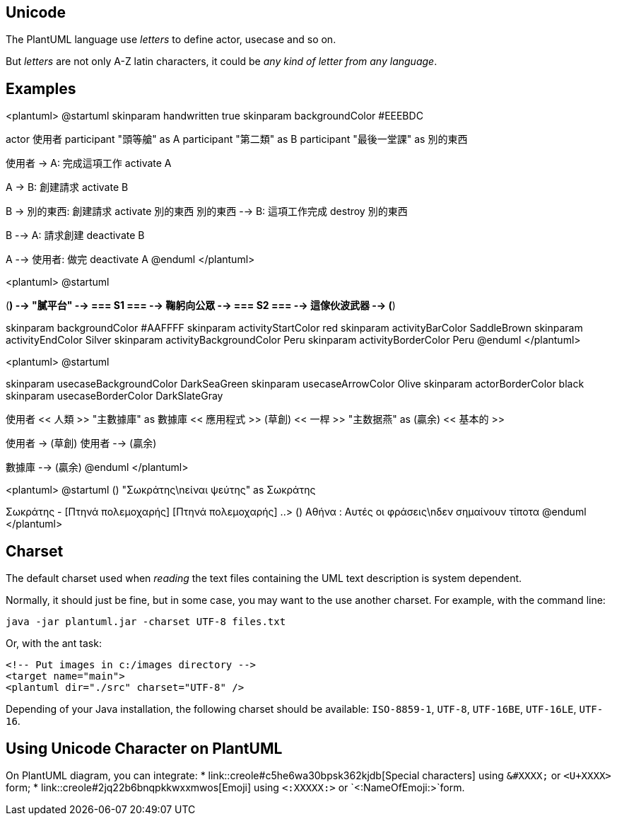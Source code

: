 == Unicode

The PlantUML language use __letters__ to define actor, usecase and so on.

But __letters__ are not only A-Z latin characters, it could be __any kind of letter from any language__.


== Examples

<plantuml>
@startuml
skinparam handwritten true
skinparam backgroundColor #EEEBDC

actor 使用者
participant "頭等艙" as A
participant "第二類" as B
participant "最後一堂課" as 別的東西

使用者 -> A: 完成這項工作
activate A

A -> B: 創建請求
activate B

B -> 別的東西: 創建請求
activate 別的東西
別的東西 --> B: 這項工作完成
destroy 別的東西

B --> A: 請求創建
deactivate B

A --> 使用者: 做完
deactivate A
@enduml
</plantuml>



<plantuml>
@startuml

(*) --> "膩平台"
--> === S1 ===
--> 鞠躬向公眾
--> === S2 ===
--> 這傢伙波武器
--> (*)

skinparam backgroundColor #AAFFFF
skinparam activityStartColor red
skinparam activityBarColor SaddleBrown
skinparam activityEndColor Silver
skinparam activityBackgroundColor Peru
skinparam activityBorderColor Peru
@enduml
</plantuml>

<plantuml>
@startuml

skinparam usecaseBackgroundColor DarkSeaGreen
skinparam usecaseArrowColor Olive
skinparam actorBorderColor black
skinparam usecaseBorderColor DarkSlateGray

使用者 << 人類 >>
"主數據庫" as 數據庫 << 應用程式 >>
(草創) << 一桿 >>
"主数据燕" as (贏余) << 基本的 >>

使用者 -> (草創)
使用者 --> (贏余)

數據庫  --> (贏余)
@enduml
</plantuml>

<plantuml>
@startuml
() "Σωκράτης\nείναι ψεύτης" as Σωκράτης

Σωκράτης - [Πτηνά πολεμοχαρής]
[Πτηνά πολεμοχαρής] ..> () Αθήνα : Αυτές οι φράσεις\nδεν σημαίνουν τίποτα
@enduml
</plantuml>



== Charset
The default charset used when __reading__ the text files containing the UML text description is system dependent.

Normally, it should just be fine, but in some case, you may want to the use another charset. For example, with the command line:
----
java -jar plantuml.jar -charset UTF-8 files.txt
----

Or, with the ant task:
----
<!-- Put images in c:/images directory -->
<target name="main">
<plantuml dir="./src" charset="UTF-8" />
----

Depending of your Java installation, the following charset should be
available: `+ISO-8859-1+`, `+UTF-8+`, `+UTF-16BE+`, `+UTF-16LE+`, `+UTF-16+`.



== Using Unicode Character on PlantUML

On PlantUML diagram, you can integrate:
* link::creole#c5he6wa30bpsk362kjdb[Special characters] using `+&#XXXX;+` or `+<U+XXXX>+` form;
* link::creole#2jq22b6bnqpkkwxxmwos[Emoji] using `+<:XXXXX:>+` or `+<:NameOfEmoji:>+`form.


